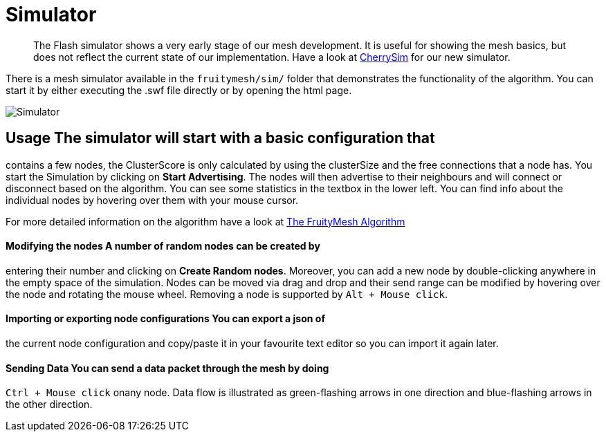 ifndef::imagesdir[:imagesdir: ../assets/images]
= Simulator

____
The Flash simulator shows a very early stage of our mesh development. It
is useful for showing the mesh basics, but does not reflect the current
state of our implementation. Have a look at <<CherrySim.adoc#,CherrySim>>
for our new simulator.
____

There is a mesh simulator available in the `fruitymesh/sim/` folder that
demonstrates the functionality of the algorithm. You can start it by
either executing the .swf file directly or by opening the html page.

image:img/simulator.png[Simulator]

== Usage The simulator will start with a basic configuration that
contains a few nodes, the ClusterScore is only calculated by using the
clusterSize and the free connections that a node has. You start the
Simulation by clicking on *Start Advertising*. The nodes will then
advertise to their neighbours and will connect or disconnect based on
the algorithm. You can see some statistics in the textbox in the lower
left. You can find info about the individual nodes by hovering over them
with your mouse cursor.

For more detailed information on the algorithm have a look at
<<The-FruityMesh-Algorithm.adoc#,The FruityMesh Algorithm>>

==== Modifying the nodes A number of random nodes can be created by
entering their number and clicking on *Create Random nodes*. Moreover,
you can add a new node by double-clicking anywhere in the empty space of
the simulation. Nodes can be moved via drag and drop and their send
range can be modified by hovering over the node and rotating the mouse
wheel. Removing a node is supported by `Alt + Mouse click`.

==== Importing or exporting node configurations You can export a json of
the current node configuration and copy/paste it in your favourite text
editor so you can import it again later.

==== Sending Data You can send a data packet through the mesh by doing
`Ctrl + Mouse click` onany node. Data flow is illustrated as
green-flashing arrows in one direction and blue-flashing arrows in the
other direction.
